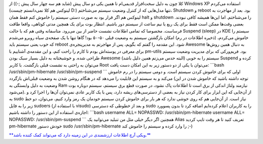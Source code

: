 .. title: یادداشتی در مورد hibernate و suspend در لینوکس 
.. date: 2012/3/26 0:23:10

کلا چون به دلیل سخت‌افزار قدیمی‌ام تا همین یکی دو سال پیش (شاید هم سه
چهار سال پیش ;-)) از Windows XP استفاده می‌کردم (‌لینوکس هم کلا
نمی‌دانستم چیست D:) تنها مدل‌هایی که از کنترل وضعیت سیستم می‌شناختم‌،
Shutdown و reboot بود‌. بعد از مهاجرت به لینوکس هم اگر قرار بود به صورت
دستی سیستم را خاموش کنم فقط همان halt و shutdown را می‌شناختم‌. اما
این‌ها همیشه کافی نبودند‌. بعضی وقت‌ها ممکن است فقط برای یک ربع یا نیم
ساعت از سیستم دور باشیم‌. انتظار بوت برای یک همچین مدتی کوتاهی‌، واقعا
طاقت فرساست‌. مخصوصا که تمامی اطلاعات نشست حاضر از بین می‌رود‌. متاسفانه
وقتی هم که با حالت Suspend (sleep)‎ در KDE سیستم را خاموش می‌کردم‌،
(ذخیره اطلاعات در رم‌) امکان بازگشتن سیستم به وضعیت قبلی ۵۰-۵۰ بود‌!
گاها تنها با یک صفحه‌ی سیاه روبرو می‌شدم که خوب یعنی سیستم باید reboot
شود‌. این مقدمه را گفتم که بگویم‌، پس از مهاجرتم به مدیرپنجره‌ی Awesome
به دنبال همین روش‌ها برای معرفی در پوسته‌اش بودم تا کارم را راحت کنم‌، و
این مقدمه‌ی آشناییم با pm-utils بود‌. فریم‌ورکی که برای مدیریت وضعیت
سیستم طراحی شده‌. و خوشبختانه به دلیل بسیار سبک بودن Awesome (‌البته حدس
می‌زنم همین دلیل باشد‌) سیستم را به خوبی Suspend کرده و می‌توان به راحتی
به نشست قبلی بازگشت‌. با کاربر Root می‌توان با یکی از دو دستور زیر به
این امکان دست یافت‌: \`\`\`bash /usr/sbin/pm-hibernate
/usr/sbin/pm-suspend \`\`\` اولی که برای خاموش کردن سیستم است‌. و دومی
سیستم را در رم خاموش می‌کند و به سیستم این قابلیت را می‌دهد که در هنگام
روشن شدن به وضعیت قبلی‌اش بازگردد (‌توجه داشته باشید که خاموش شدن در این
وضعیت به دلیل وابستگی به Ram نیازمند ولتاژ اندکی از برق است تا اطلاعات
پاک نشود، در صورت قطع برق سیستم‌، سیستم دوباره بوت می‌شود‌). از آن‌جایی
که این ابزار برای کار کردن نیاز به بعضی از دسترسی‌های ریشه دارد‌، پس با
یک کاربر عادی نمی‌توان آن‌ها را اجرا کرد و به sudo نیاز است‌. از آن‌جایی
هم که روی خوشی ندارد که هر بار برای خاموش کردن سیستم خودمان یک رمز وارد
کنیم‌، می‌توان‌، دو خط زیر را به فایل sudoers (‌با استفاده از visudo) و
بعد از خطوطی که دسترسی sudo را به کاربران اعلام کرده‌ایم اضافه کرد تا
بدون پسوورد اجازه‌ی استفاده از این دستور را داشته باشیم‌: \`\`\`bash
username ALL= NOPASSWD: /usr/sbin/pm-hibernate username ALL= NOPASSWD:
/usr/sbin/pm-suspend \`\`\` همچنین اگر دیگر خیلی مثل من تنبلید می‌توانید
یک Alias تعریف کنید تا هر وقت تایپ کردید pm-hibernate خودش دستور sudo
/usr/sbin/pm-hibernate را وارد کرده و سیستم را خاموش کند ;-)

`**ویکی آرچ اطلاعات ارزشمندی در این زمینه دارد که می‌تواند کمک کننده
باشد.** <https://wiki.archlinux.org/index.php/Pm-utils>`__
